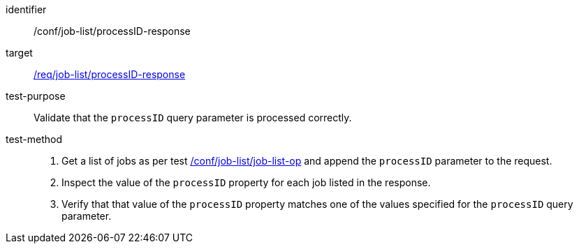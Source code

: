 [[ats_job-list_processid-response]]

[abstract_test]
====
[%metadata]
identifier:: /conf/job-list/processID-response
target:: <<req_job-list_processid-response,/req/job-list/processID-response>>
test-purpose:: Validate that the `processID` query parameter is processed correctly.
test-method::
+
--
1. Get a list of jobs as per test <<ats_job-list_job-list-op,/conf/job-list/job-list-op>> and append the `processID` parameter to the request.

2. Inspect the value of the `processID` property for each job listed in the response.

3. Verify that that value of the `processID` property matches one of the values specified for the `processID` query parameter.
====
